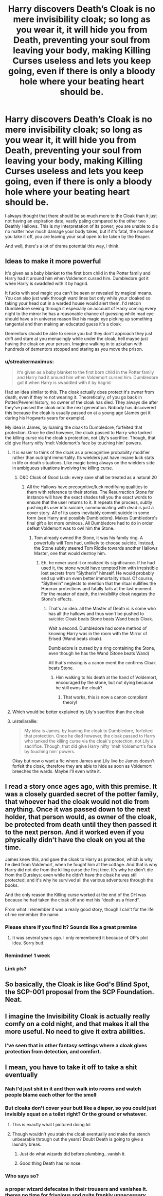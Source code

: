 #+TITLE: Harry discovers Death’s Cloak is no mere invisibility cloak; so long as you wear it, it will hide you from Death, preventing your soul from leaving your body, making Killing Curses useless and lets you keep going, even if there is only a bloody hole where your beating heart should be.

* Harry discovers Death’s Cloak is no mere invisibility cloak; so long as you wear it, it will hide you from Death, preventing your soul from leaving your body, making Killing Curses useless and lets you keep going, even if there is only a bloody hole where your beating heart should be.
:PROPERTIES:
:Author: Zykeroth
:Score: 378
:DateUnix: 1619377989.0
:DateShort: 2021-Apr-25
:FlairText: Prompt
:END:
I always thought that there should be so much more to the Cloak than it just not having an expiration date, vastly paling compared to the other two Deathly Hallows. This is my interpretation of its power; you are unable to die no matter how much damage your body takes, but if it's fatal, the moment you take it off, you are leaving your soul open to be taken by the Reaper.

And well, there's a lot of drama potential this way, I think.


** Ideas to make it more powerful

It's given as a baby blanket to the first born child in the Potter family and Harry had it around him when Voldemort cursed him. Dumbledore got it when Harry is swaddled with it by hagrid.

It fucks with soul magic you can't be seen or revealed by magical means. You can also just walk through ward lines but only while your cloaked so taking your head out in a warded house would alert them. I'd retcon Dumbledore seeing through it especially on account of Harry coming every night to the mirror he has a reasonable chance of guessing while mad eye should have a in universe reason like his magic eye picking up something tangental and then making an educated guess it's a cloak

Dementors should be able to sense you but they don't approach they just drift and stare at you menacingly while under the cloak, hell maybe just having the cloak on your person. Imagine walking in to azkaban with hundreds of dementors stopped and staring as you move the prison.
:PROPERTIES:
:Author: ArkonWarlock
:Score: 134
:DateUnix: 1619387014.0
:DateShort: 2021-Apr-26
:END:

*** u/streakermaximus:
#+begin_quote
  It's given as a baby blanket to the first born child in the Potter family and Harry had it around him when Voldemort cursed him. Dumbledore got it when Harry is swaddled with it by hagrid
#+end_quote

Had an idea similar to this. The cloak actually does protect it's owner from death, even if they're not wearing it. Theoretically, of you go back in Potter/Peverel history, no owner of the cloak has died. They always die after they've passed the cloak onto the next generation. Nobody has discovered this because the cloak is usually passed on at a young age (James got it during his Hogwarts years for example).

My idea is James, by loaning the cloak to Dumbledore, forfeited that protection. Once he died however, the cloak passed to Harry who tanked the killing curse via the cloak's protection, not Lily's sacrifice. Though, that did give Harry nifty 'melt Voldemort's face by touching him' powers.
:PROPERTIES:
:Author: streakermaximus
:Score: 84
:DateUnix: 1619397855.0
:DateShort: 2021-Apr-26
:END:

**** It is easier to think of the cloak as a precognitive probability modifier rather than outright immortality. Its wielders just have insane luck stats in life or death situations. Like magic being always on the wielders side in ambiguous situations involving the killing curse.
:PROPERTIES:
:Author: xshadowfax
:Score: 21
:DateUnix: 1619411777.0
:DateShort: 2021-Apr-26
:END:

***** D&D Cloak of Good Luck: every save shall be treated as a natural 20
:PROPERTIES:
:Author: streakermaximus
:Score: 17
:DateUnix: 1619411948.0
:DateShort: 2021-Apr-26
:END:

****** All the Hallows have precognitive/luck modifying qualities to them with reference to their stories. The Resurrection Stone for instance will have the exact shades tell you the exact words to ensure that the user returns to it. It repeats the process, subtly pushing its user into suicide, communicating with dead is just a cover story. /All/ of its users inevitably commit suicide in some form (see Harry and possibly Dumbledore). Makes Dumbledore's final gift a lot more ominous. All Dumbledore had to do in order defeat Voldemort was to owl him the Stone.
:PROPERTIES:
:Author: xshadowfax
:Score: 13
:DateUnix: 1619412639.0
:DateShort: 2021-Apr-26
:END:

******* Tom already owned the Stone, it was his family ring. A powerfully will Tom had, unlikely to choose suicide. Instead, the Stone subtly steered Tom Riddle towards another Hallows Master, one that would destroy him.
:PROPERTIES:
:Author: streakermaximus
:Score: 7
:DateUnix: 1619412855.0
:DateShort: 2021-Apr-26
:END:

******** Eh, he never used it or realized its significance. If he had used it, the stone would have tempted him with irresistible lost secrets from "Slytherin" himself. He would probably end up with an even better immortality ritual. Of course, "Slytherin" neglects to mention that the ritual nullifies the Horcrux protections and fatally fails at the last moment. For the master of death, the invisibility cloak negates the Stone's effects.
:PROPERTIES:
:Author: xshadowfax
:Score: 8
:DateUnix: 1619414174.0
:DateShort: 2021-Apr-26
:END:

********* That's an idea. all the Master of Death is is some who has all the hallows and thus won't be pushed to suicide: Cloak beats Stone beats Wand beats Cloak.

Wait a second. Dumbledore had some method of knowing Harry was in the room with the Mirror of Erised (Wand beats cloak).

Dumbledore is cursed by a ring containing the Stone, even though he has the Wand (Stone beats Wand)

All that's missing is a canon event the confirms Cloak beats Stone.
:PROPERTIES:
:Author: Nathen_Drake_392
:Score: 11
:DateUnix: 1619419395.0
:DateShort: 2021-Apr-26
:END:

********** Him walking to his death at the hand of Voldemort, encouraged by the stone, but not dying because he still owns the cloak?
:PROPERTIES:
:Author: WinterKnight11344
:Score: 7
:DateUnix: 1619419728.0
:DateShort: 2021-Apr-26
:END:

*********** That works, this is now a canon compliant theory!
:PROPERTIES:
:Author: Nathen_Drake_392
:Score: 7
:DateUnix: 1619419810.0
:DateShort: 2021-Apr-26
:END:


**** Which would be better explained by Lily's sacrifice than the cloak
:PROPERTIES:
:Author: Just_a_Lurker2
:Score: 4
:DateUnix: 1619416933.0
:DateShort: 2021-Apr-26
:END:


**** u/stellarallie:
#+begin_quote
  My idea is James, by loaning the cloak to Dumbledore, forfeited that protection. Once he died however, the cloak passed to Harry who tanked the killing curse via the cloak's protection, not Lily's sacrifice. Though, that did give Harry nifty 'melt Voldemort's face by touching him' powers.
#+end_quote

Okay but now o want a fic where James and Lily live bc James doesn't forfeit the cloak, therefore they are able to hide as soon as Voldemort breeches the wards. Maybe I'll even write it.
:PROPERTIES:
:Author: stellarallie
:Score: 4
:DateUnix: 1619446945.0
:DateShort: 2021-Apr-26
:END:


** I read a story once ages ago, with this premise. It was a closely guarded secret of the potter family, that whoever had the cloak would not die from anything. Once it was passed down to the next holder, that person would, as owner of the cloak, be protected from death until they then passed it to the next person. And it worked even if you physically didn't have the cloak on you at the time.

James knew this, and gave the cloak to Harry as protection, which is why he died from Voldemort, when he fought him at the cottage. And that is why Harry did not die from the killing curse the first time. It's why he didn't die from the Dursleys; even while he didn't have the cloak he was still protected; and it's why he survived all the various adventures through the books.

And the only reason the Killing curse worked at the end of the DH was because he had taken the cloak off and met his “death as a friend”.

From what I remember it was a really good story, though I can't for the life of me remember the name.
:PROPERTIES:
:Author: bshaw0000
:Score: 35
:DateUnix: 1619397580.0
:DateShort: 2021-Apr-26
:END:

*** Please share if you find it? Sounds like a great premise
:PROPERTIES:
:Author: youcannaedothat
:Score: 4
:DateUnix: 1619406005.0
:DateShort: 2021-Apr-26
:END:

**** It was several years ago. I only remembered it because of OP's plot idea. Sorry bud.
:PROPERTIES:
:Author: bshaw0000
:Score: 2
:DateUnix: 1619409674.0
:DateShort: 2021-Apr-26
:END:


*** Remindme! 1 week
:PROPERTIES:
:Author: JustAnotherPerson04
:Score: 2
:DateUnix: 1619413793.0
:DateShort: 2021-Apr-26
:END:


*** Link pls?
:PROPERTIES:
:Author: Just_a_Lurker2
:Score: 2
:DateUnix: 1619417071.0
:DateShort: 2021-Apr-26
:END:


** So basically, the Cloak is like God's Blind Spot, the SCP-001 proposal from the SCP Foundation. Neat.
:PROPERTIES:
:Author: Wunder-Waffle
:Score: 24
:DateUnix: 1619389913.0
:DateShort: 2021-Apr-26
:END:


** I imagine the Invisibility Cloak is actually really comfy on a cold night, and that makes it all the more useful. No need to give it extra abilities.
:PROPERTIES:
:Author: Sarifel
:Score: 8
:DateUnix: 1619391476.0
:DateShort: 2021-Apr-26
:END:

*** I've seen that in other fantasy settings where a cloak gives protection from detection, and comfort.
:PROPERTIES:
:Author: Jahoan
:Score: 4
:DateUnix: 1619404819.0
:DateShort: 2021-Apr-26
:END:


** I mean, you have to take it off to take a shit eventually
:PROPERTIES:
:Author: Jon_Riptide
:Score: 36
:DateUnix: 1619378338.0
:DateShort: 2021-Apr-25
:END:

*** Nah I'd just shit in it and then walk into rooms and watch people blame each other for the smell
:PROPERTIES:
:Author: TGR4-Raccoon
:Score: 69
:DateUnix: 1619382093.0
:DateShort: 2021-Apr-26
:END:


*** But cloaks don't cover your butt like a diaper, so you could just invisibly squat on a toilet right? Or the ground or whatever.
:PROPERTIES:
:Author: flippysquid
:Score: 46
:DateUnix: 1619385126.0
:DateShort: 2021-Apr-26
:END:

**** This is exactly what I pictured doing lol
:PROPERTIES:
:Author: Caitini
:Score: 27
:DateUnix: 1619385210.0
:DateShort: 2021-Apr-26
:END:


**** Though wouldn't you stain the cloak eventually and make the stench unbearable through out the years? Doubt Death is going to give a laundry break.
:PROPERTIES:
:Author: Jon_Riptide
:Score: 6
:DateUnix: 1619390722.0
:DateShort: 2021-Apr-26
:END:

***** Just do what wizards did before plumbing...vanish it.
:PROPERTIES:
:Author: DeDe_at_it_again
:Score: 6
:DateUnix: 1619401089.0
:DateShort: 2021-Apr-26
:END:


***** Good thing Death has no nose.
:PROPERTIES:
:Author: flippysquid
:Score: 9
:DateUnix: 1619391363.0
:DateShort: 2021-Apr-26
:END:


*** Who says so?
:PROPERTIES:
:Score: 14
:DateUnix: 1619381884.0
:DateShort: 2021-Apr-26
:END:


*** a proper wizard defecates in their trousers and vanishes it. theres no time for frivolous and quite frankly unnecessary lavatories.
:PROPERTIES:
:Author: Sabita_Densu
:Score: 31
:DateUnix: 1619388781.0
:DateShort: 2021-Apr-26
:END:

**** What if matter conservation is a thing in magic as well? I'd like to think every time someone vanishes shit, an unexpected shit appears someplace else in the world
:PROPERTIES:
:Author: Jon_Riptide
:Score: 9
:DateUnix: 1619390825.0
:DateShort: 2021-Apr-26
:END:

***** Lol same!

...someone should write a fanfic where Hermione gets the wizarding world into recycling.
:PROPERTIES:
:Author: writeronthemoon
:Score: 10
:DateUnix: 1619396236.0
:DateShort: 2021-Apr-26
:END:


***** Probably Michigan.

...I'm sorry, Lansing.
:PROPERTIES:
:Author: 4sleeveraincoat
:Score: 2
:DateUnix: 1619407535.0
:DateShort: 2021-Apr-26
:END:


*** /I mean, you have to/

/Take it off to take a shit/

/Eventually/

- Jon_Riptide

--------------

^{I detect haikus. And sometimes, successfully.} ^{[[https://www.reddit.com/r/haikusbot/][Learn more about me.]]}

^{Opt out of replies: "haikusbot opt out" | Delete my comment: "haikusbot delete"}
:PROPERTIES:
:Author: haikusbot
:Score: 40
:DateUnix: 1619378354.0
:DateShort: 2021-Apr-25
:END:

**** Neat
:PROPERTIES:
:Author: Jon_Riptide
:Score: 7
:DateUnix: 1619379416.0
:DateShort: 2021-Apr-26
:END:


**** good bot
:PROPERTIES:
:Author: Dragonblade0123
:Score: 2
:DateUnix: 1619394305.0
:DateShort: 2021-Apr-26
:END:

***** Thank you, Dragonblade0123, for voting on haikusbot.

This bot wants to find the best and worst bots on Reddit. [[https://botrank.pastimes.eu/][You can view results here]].

--------------

^{Even if I don't reply to your comment, I'm still listening for votes. Check the webpage to see if your vote registered!}
:PROPERTIES:
:Author: B0tRank
:Score: 5
:DateUnix: 1619394319.0
:DateShort: 2021-Apr-26
:END:

****** Good bot
:PROPERTIES:
:Author: quaintif
:Score: 2
:DateUnix: 1619398113.0
:DateShort: 2021-Apr-26
:END:


** I've always thought there should be more to it than what was shown in the books. The power of the cloak was that is was supposed to hide the youngest brother from Death, until he took it off and welcomed Death like an old friend. Thus, as you suggested, if one is gravely wounded, as long as they keep the cloak wrapped around themselves, they are unable to die. The problem with this though, is that if the person is wrapped in the cloak and is so gravely wounded that they are unable to move, they will be stuck on the precipice of death for eternity, unable to live due to being so gravely wounded, and unable to die due to not being able to take off the cloak.
:PROPERTIES:
:Author: Total2Blue
:Score: 5
:DateUnix: 1619398320.0
:DateShort: 2021-Apr-26
:END:


** To fix the cloak being underpowered compared to the other two, you make the cloak so ridiculously OP the other two Hallows are basically trinkets in comparison. Maybe keep the standard fanon "it let's you sneak through wards".
:PROPERTIES:
:Author: TheHeadlessScholar
:Score: 8
:DateUnix: 1619391048.0
:DateShort: 2021-Apr-26
:END:

*** Maybe it majes you invisible to the universe as a whole. Magic doesn't effect you period in any way. The unbeatable defense to the wands unbeatable offence.
:PROPERTIES:
:Author: Wassa110
:Score: 9
:DateUnix: 1619394157.0
:DateShort: 2021-Apr-26
:END:

**** I still feel that would be OP. It would be an unbeatable defense, while the Wand is absolutely not an unbeatable offence. Grindlewald, a man implied to at least be Dumbledore's vague equal before the Wand, still lost even with it because Dumbledore was just better. Dumbledore didn't just stomp Voldemort with it. The stone just summons ghosts to convince you to die, even when Harry did it just made him OK with walking into the forest to his death. There's plenty of theoretical useful things you could do with the stone that canon never shows anyone doing or even considering. The Hallows just sorta suck, and the Cloak being just a forever cloak is still the suckiest of the three, but it fits the theme. I like the fanon of it being specifically against detection spells of any kind and nothing else. because it's just useful enough to be "wow, thats a useful artifact" but not enough to just make Harry win any fight he can prepare for with the cloak.
:PROPERTIES:
:Author: TheHeadlessScholar
:Score: 3
:DateUnix: 1619407400.0
:DateShort: 2021-Apr-26
:END:

***** Maybe make it so that you needed to be shrouded in the cloak completely. Carrying your wand outside of the cloak wouldn't count. You'd basically be invincible but you can't do anything
:PROPERTIES:
:Author: PathOnFortniteMobile
:Score: 2
:DateUnix: 1619417359.0
:DateShort: 2021-Apr-26
:END:


***** Didn't the DE find him at the lovegoods with a detection spell?
:PROPERTIES:
:Author: Just_a_Lurker2
:Score: 2
:DateUnix: 1619417394.0
:DateShort: 2021-Apr-26
:END:

****** Yup. Thats why I said fanon. In canon it's just a long lasting invisibility cloak.
:PROPERTIES:
:Author: TheHeadlessScholar
:Score: 2
:DateUnix: 1619417679.0
:DateShort: 2021-Apr-26
:END:

******* Missed that, my bad
:PROPERTIES:
:Author: Just_a_Lurker2
:Score: 2
:DateUnix: 1619418200.0
:DateShort: 2021-Apr-26
:END:


** Slowly working on my first ever fic and had a similar idea for a harry who has all three hollows in a AU apocalypse setting. They make him immortal and gives each item increased powers when together. Such as the cloak not just hiding him from sight, but all divination, and allows him to walk through wards and barriers undetected as if he is not there. But if he ever dies without all three touching his body then death is there waiting to snag him.
:PROPERTIES:
:Author: Zankeru
:Score: 3
:DateUnix: 1619413789.0
:DateShort: 2021-Apr-26
:END:

*** Can I get a link to this fic or is it not out yet?
:PROPERTIES:
:Author: PathOnFortniteMobile
:Score: 2
:DateUnix: 1619417398.0
:DateShort: 2021-Apr-26
:END:

**** Not out yet, sorry.
:PROPERTIES:
:Author: Zankeru
:Score: 2
:DateUnix: 1619417526.0
:DateShort: 2021-Apr-26
:END:

***** Well keep me posted. I love those types of stories
:PROPERTIES:
:Author: PathOnFortniteMobile
:Score: 3
:DateUnix: 1619417553.0
:DateShort: 2021-Apr-26
:END:

****** Aye, same for me
:PROPERTIES:
:Author: shadowyeager
:Score: 1
:DateUnix: 1619677117.0
:DateShort: 2021-Apr-29
:END:


** oh I just read fic that had a bit like this!! I'll link it if I can rember the name!
:PROPERTIES:
:Author: peachgutzz
:Score: 2
:DateUnix: 1619401765.0
:DateShort: 2021-Apr-26
:END:


** The hallows are a myth, that's why they're underwhelming. The elder wand is just a power boost
:PROPERTIES:
:Author: selwyntarth
:Score: 3
:DateUnix: 1619407010.0
:DateShort: 2021-Apr-26
:END:


** Remindme! 1 month
:PROPERTIES:
:Author: SugondeseAmbassador
:Score: 1
:DateUnix: 1619409561.0
:DateShort: 2021-Apr-26
:END:

*** I will be messaging you in 1 month on [[http://www.wolframalpha.com/input/?i=2021-05-26%2003:59:21%20UTC%20To%20Local%20Time][*2021-05-26 03:59:21 UTC*]] to remind you of [[https://www.reddit.com/r/HPfanfiction/comments/myf8om/harry_discovers_deaths_cloak_is_no_mere/gvw6odc/?context=3][*this link*]]

[[https://www.reddit.com/message/compose/?to=RemindMeBot&subject=Reminder&message=%5Bhttps%3A%2F%2Fwww.reddit.com%2Fr%2FHPfanfiction%2Fcomments%2Fmyf8om%2Fharry_discovers_deaths_cloak_is_no_mere%2Fgvw6odc%2F%5D%0A%0ARemindMe%21%202021-05-26%2003%3A59%3A21%20UTC][*4 OTHERS CLICKED THIS LINK*]] to send a PM to also be reminded and to reduce spam.

^{Parent commenter can} [[https://www.reddit.com/message/compose/?to=RemindMeBot&subject=Delete%20Comment&message=Delete%21%20myf8om][^{delete this message to hide from others.}]]

--------------

[[https://www.reddit.com/r/RemindMeBot/comments/e1bko7/remindmebot_info_v21/][^{Info}]]

[[https://www.reddit.com/message/compose/?to=RemindMeBot&subject=Reminder&message=%5BLink%20or%20message%20inside%20square%20brackets%5D%0A%0ARemindMe%21%20Time%20period%20here][^{Custom}]]
[[https://www.reddit.com/message/compose/?to=RemindMeBot&subject=List%20Of%20Reminders&message=MyReminders%21][^{Your Reminders}]]
[[https://www.reddit.com/message/compose/?to=Watchful1&subject=RemindMeBot%20Feedback][^{Feedback}]]
:PROPERTIES:
:Author: RemindMeBot
:Score: 1
:DateUnix: 1619409624.0
:DateShort: 2021-Apr-26
:END:


** I always thought this was canon (except for the gnarly heart but lmao)
:PROPERTIES:
:Author: karigan_g
:Score: 1
:DateUnix: 1619453313.0
:DateShort: 2021-Apr-26
:END:


** wait an actual bloody hole or a really inconvenient hole in the spot of your heart that is the only weak point on the cloak?
:PROPERTIES:
:Author: AmberSero
:Score: 1
:DateUnix: 1619461040.0
:DateShort: 2021-Apr-26
:END:


** Yeah, especially because the Eldar Wand is literally just a random branch Death grabbed off a nearby tree, while the Resurrection Stone was just a common river pebble Death applied magic to. The Cloak was, very specifically, DEATH's Cloak.
:PROPERTIES:
:Author: SuperBigMac
:Score: 1
:DateUnix: 1619562295.0
:DateShort: 2021-Apr-28
:END:
